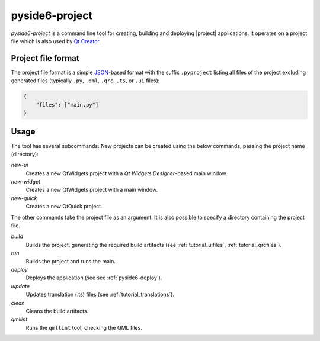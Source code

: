 .. _pyside6-project:

pyside6-project
===============

`pyside6-project` is a command line tool for creating, building and deploying
|project| applications. It operates on a project file which is also used by
`Qt Creator`_.

Project file format
-------------------

The project file format is a simple `JSON`_-based format with the suffix
``.pyproject`` listing all files of the project excluding generated files
(typically ``.py``, ``.qml``, ``.qrc``, ``.ts``, or ``.ui`` files):

.. code-block:: json

    {
        "files": ["main.py"]
    }


Usage
-----

The tool has several subcommands. New projects can be created using
the below commands, passing the project name (directory):

*new-ui*
    Creates a new QtWidgets project with a *Qt Widgets Designer*-based main
    window.

*new-widget*
    Creates a new QtWidgets project with a main window.

*new-quick*
    Creates a new QtQuick project.

The other commands take the project file as an argument.
It is also possible to specify a directory containing the project file.

*build*
    Builds the project, generating the required build artifacts
    (see :ref:`tutorial_uifiles`, :ref:`tutorial_qrcfiles`).

*run*
    Builds the project and runs the main.

*deploy*
    Deploys the application (see see :ref:`pyside6-deploy`).

*lupdate*
    Updates translation (.ts) files (see :ref:`tutorial_translations`).

*clean*
    Cleans the build artifacts.

*qmllint*
    Runs the ``qmllint`` tool, checking the QML files.


.. _`Qt Creator`: https://www.qt.io/product/development-tools
.. _`JSON`: https://www.json.org/
